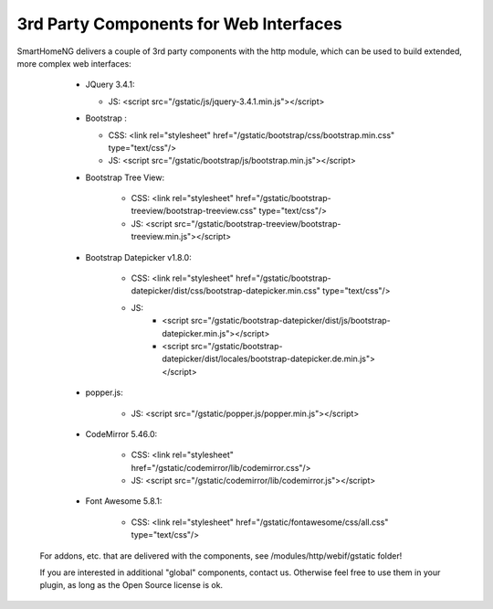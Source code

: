 .. index:: Web Interface; 3rd Party Components

.. role:: redsup
.. role:: bluesup



3rd Party Components for Web Interfaces
---------------------------------------

SmartHomeNG delivers a couple of 3rd party components with the http module, which can be used to build extended, more
complex web interfaces:

   * JQuery 3.4.1:

     * JS: <script src="/gstatic/js/jquery-3.4.1.min.js"></script>
   * Bootstrap :

     * CSS: <link rel="stylesheet" href="/gstatic/bootstrap/css/bootstrap.min.css" type="text/css"/>
     * JS: <script src="/gstatic/bootstrap/js/bootstrap.min.js"></script>
   * Bootstrap Tree View:

      * CSS: <link rel="stylesheet" href="/gstatic/bootstrap-treeview/bootstrap-treeview.css" type="text/css"/>
      * JS: <script src="/gstatic/bootstrap-treeview/bootstrap-treeview.min.js"></script>
   * Bootstrap Datepicker v1.8.0:

      * CSS: <link rel="stylesheet" href="/gstatic/bootstrap-datepicker/dist/css/bootstrap-datepicker.min.css" type="text/css"/>
      * JS:
         * <script src="/gstatic/bootstrap-datepicker/dist/js/bootstrap-datepicker.min.js"></script>
         * <script src="/gstatic/bootstrap-datepicker/dist/locales/bootstrap-datepicker.de.min.js"></script>
   * popper.js:

      * JS: <script src="/gstatic/popper.js/popper.min.js"></script>
   * CodeMirror 5.46.0:

      * CSS: <link rel="stylesheet" href="/gstatic/codemirror/lib/codemirror.css"/>
      * JS: <script src="/gstatic/codemirror/lib/codemirror.js"></script>
   * Font Awesome 5.8.1:

      * CSS: <link rel="stylesheet" href="/gstatic/fontawesome/css/all.css" type="text/css"/>

 For addons, etc. that are delivered with the components, see /modules/http/webif/gstatic folder!

 If you are interested in additional "global" components, contact us. Otherwise feel free to use them in your plugin,
 as long as the Open Source license is ok.


